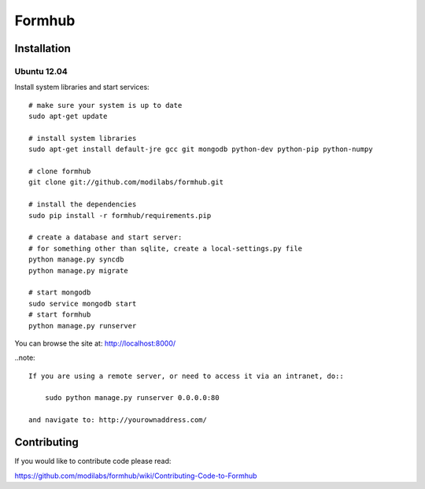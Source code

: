 Formhub
=======

.. image:: https://secure.travis-ci.org/modilabs/formhub.png?branch=master
  :target: http://travis-ci.org/modilabs/formhub

Installation
------------

Ubuntu 12.04
^^^^^^^^^^^^

Install system libraries and start services::

    # make sure your system is up to date
    sudo apt-get update

    # install system libraries
    sudo apt-get install default-jre gcc git mongodb python-dev python-pip python-numpy
    
    # clone formhub
    git clone git://github.com/modilabs/formhub.git
    
    # install the dependencies
    sudo pip install -r formhub/requirements.pip

    # create a database and start server:
    # for something other than sqlite, create a local-settings.py file
    python manage.py syncdb
    python manage.py migrate

    # start mongodb
    sudo service mongodb start
    # start formhub
    python manage.py runserver

You can browse the site at: http://localhost:8000/

..note::

    If you are using a remote server, or need to access it via an intranet, do::

        sudo python manage.py runserver 0.0.0.0:80

    and navigate to: http://yourownaddress.com/


Contributing
------------

If you would like to contribute code please read:

https://github.com/modilabs/formhub/wiki/Contributing-Code-to-Formhub


